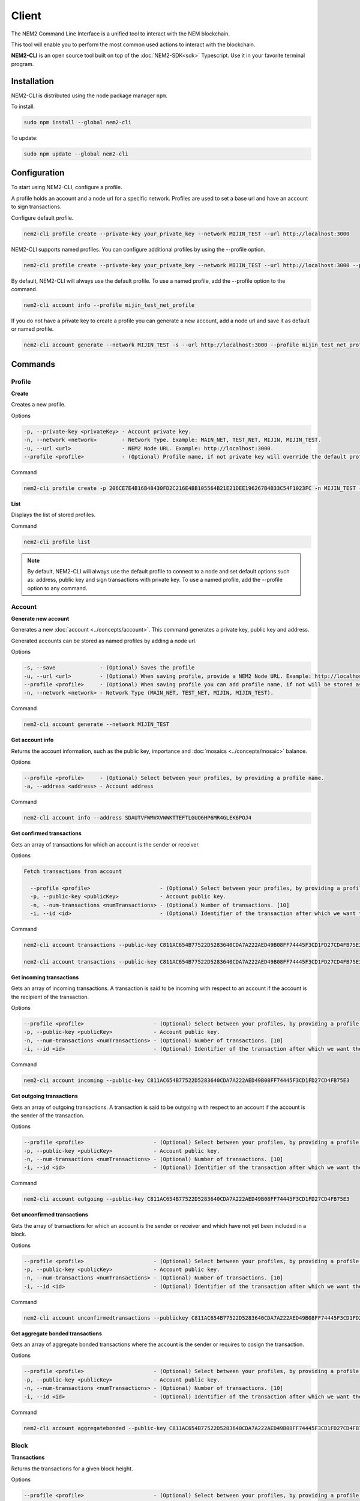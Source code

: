 ######
Client
######

The NEM2 Command Line Interface is a unified tool to interact with the NEM blockchain.

This tool will enable you to perform the most common used actions to interact with the blockchain.

**NEM2-CLI** is an open source tool built on top of the :doc:`NEM2-SDK<sdk>` Typescript. Use it in your favorite terminal program.

************
Installation
************

NEM2-CLI is distributed using the node package manager ``npm``.

To install:

.. code-block:: bash

    sudo npm install --global nem2-cli

To update:

.. code-block:: bash

    sudo npm update --global nem2-cli

*************
Configuration
*************

To start using NEM2-CLI, configure a profile.

A profile holds an account and a node url for a specific network. Profiles are used to set a base url and have an account to sign transactions.

Configure default profile.

.. code-block:: bash

    nem2-cli profile create --private-key your_private_key --network MIJIN_TEST --url http://localhost:3000

NEM2-CLI supports named profiles. You can configure additional profiles by using the --profile option.

.. code-block:: bash

    nem2-cli profile create --private-key your_private_key --network MIJIN_TEST --url http://localhost:3000 --profile mijin_test_net_profile

By default, NEM2-CLI will always use the default profile. To use a named profile, add the --profile option to the command.

.. code-block:: bash

    nem2-cli account info --profile mijin_test_net_profile

..
    If you are going to use named profile for multiple commands, you can use the NEM2_PROFILE environment variable at the command line.

    .. code-block:: bash

        export NEM2_PROFILE=mijin_test_net_profile

If you do not have a private key to create a profile you can generate a new account, add a node url and save it as default or named profile.

.. code-block:: bash

    nem2-cli account generate --network MIJIN_TEST -s --url http://localhost:3000 --profile mijin_test_net_profile

********
Commands
********

Profile
=======

**Create**

Creates a new profile.

Options

.. code-block:: bash

    -p, --private-key <privateKey> - Account private key.
    -n, --network <network>        - Network Type. Example: MAIN_NET, TEST_NET, MIJIN, MIJIN_TEST.
    -u, --url <url>                - NEM2 Node URL. Example: http://localhost:3000.
    --profile <profile>            - (Optional) Profile name, if not private key will override the default profile.

Command

.. code-block:: bash

    nem2-cli profile create -p 206CE7E4B16B48430FD2C216E4BB105564B21E21DEE196267B4B33C54F1023FC -n MIJIN_TEST -u http://localhost:3000

**List**

Displays the list of stored profiles.

Command

.. code-block:: bash

    nem2-cli profile list

.. note:: By default, NEM2-CLI will always use the default profile to connect to a node and set default options such as: address, public key and sign transactions with private key. To use a named profile, add the --profile option to any command.

Account
=======

**Generate new account**

Generates a new :doc:`account <../concepts/account>`. This command generates a private key, public key and address.

Generated accounts can be stored as named profiles by adding a node url.

Options

.. code-block:: bash

    -s, --save              - (Optional) Saves the profile
    -u, --url <url>         - (Optional) When saving profile, provide a NEM2 Node URL. Example: http://localhost:3000
    --profile <profile>     - (Optional) When saving profile you can add profile name, if not will be stored as default.
    -n, --network <network> - Network Type (MAIN_NET, TEST_NET, MIJIN, MIJIN_TEST).

Command

.. code-block:: bash

    nem2-cli account generate --network MIJIN_TEST

**Get account info**

Returns the account information, such as the public key, importance and :doc:`mosaics <../concepts/mosaic>` balance.

Options

.. code-block:: bash

    --profile <profile>     - (Optional) Select between your profiles, by providing a profile name.
    -a, --address <address> - Account address

Command

.. code-block:: bash

    nem2-cli account info --address SDAUTVFWMVXVWWKTTEFTLGUO6HP6MR4GLEK6POJ4

**Get confirmed transactions**

Gets an array of transactions for which an account is the sender or receiver.

Options

.. code-block:: bash

  Fetch transactions from account

    --profile <profile>                      - (Optional) Select between your profiles, by providing a profile name.
    -p, --public-key <publicKey>             - Account public key.
    -n, --num-transactions <numTransactions> - (Optional) Number of transactions. [10]
    -i, --id <id>                            - (Optional) Identifier of the transaction after which we want the transactions to be returned.

Command

.. code-block:: bash

    nem2-cli account transactions --public-key C811AC654B77522D5283640CDA7A222AED49B08FF74445F3CD1FD27CD4FB75E3

    nem2-cli account transactions --public-key C811AC654B77522D5283640CDA7A222AED49B08FF74445F3CD1FD27CD4FB75E3 --num-transactions 40 --id 5A69C893FD331300012A001C

**Get incoming transactions**

Gets an array of incoming transactions. A transaction is said to be incoming with respect to an account if the account is the recipient of the transaction.

Options

.. code-block:: bash

    --profile <profile>                      - (Optional) Select between your profiles, by providing a profile name.
    -p, --public-key <publicKey>             - Account public key.
    -n, --num-transactions <numTransactions> - (Optional) Number of transactions. [10]
    -i, --id <id>                            - (Optional) Identifier of the transaction after which we want the transactions to be returned.

Command

.. code-block:: bash

    nem2-cli account incoming --public-key C811AC654B77522D5283640CDA7A222AED49B08FF74445F3CD1FD27CD4FB75E3

**Get outgoing transactions**

Gets an array of outgoing transactions. A transaction is said to be outgoing with respect to an account if the account is the sender of the transaction.

Options

.. code-block:: bash

    --profile <profile>                      - (Optional) Select between your profiles, by providing a profile name.
    -p, --public-key <publicKey>             - Account public key.
    -n, --num-transactions <numTransactions> - (Optional) Number of transactions. [10]
    -i, --id <id>                            - (Optional) Identifier of the transaction after which we want the transactions to be returned.

Command

.. code-block:: bash

    nem2-cli account outgoing --public-key C811AC654B77522D5283640CDA7A222AED49B08FF74445F3CD1FD27CD4FB75E3

**Get unconfirmed transactions**

Gets the array of transactions for which an account is the sender or receiver and which have not yet been included in a block.

Options

.. code-block:: bash

    --profile <profile>                      - (Optional) Select between your profiles, by providing a profile name.
    -p, --public-key <publicKey>             - Account public key.
    -n, --num-transactions <numTransactions> - (Optional) Number of transactions. [10]
    -i, --id <id>                            - (Optional) Identifier of the transaction after which we want the transactions to be returned.

Command

.. code-block:: bash

    nem2-cli account unconfirmedtransactions --publickey C811AC654B77522D5283640CDA7A222AED49B08FF74445F3CD1FD27CD4FB75E3

**Get aggregate bonded transactions**

Gets an array of aggregate bonded transactions where the account is the sender or requires to cosign the transaction.

Options

.. code-block:: bash

    --profile <profile>                      - (Optional) Select between your profiles, by providing a profile name.
    -p, --public-key <publicKey>             - Account public key.
    -n, --num-transactions <numTransactions> - (Optional) Number of transactions. [10]
    -i, --id <id>                            - (Optional) Identifier of the transaction after which we want the transactions to be returned.

Command

.. code-block:: bash

    nem2-cli account aggregatebonded --public-key C811AC654B77522D5283640CDA7A222AED49B08FF74445F3CD1FD27CD4FB75E3

Block
=====

**Transactions**

Returns the transactions for a given block height.

Options

.. code-block:: bash

    --profile <profile>                      - (Optional) Select between your profiles, by providing a profile name.

Command

.. code-block:: bash

    nem2-cli block transactions

**Receipts**

Returns the receipts for a given block height.

Options

.. code-block:: bash

    --profile <profile>                      - (Optional) Select between your profiles, by providing a profile name.

Command

.. code-block:: bash

    nem2-cli block receipts

Chain
=====

**Chain height**

Returns the current height of the block chain.

Options

.. code-block:: bash

    --profile <profile>                      - (Optional) Select between your profiles, by providing a profile name.

Command

.. code-block:: bash

    nem2-cli chain height

**Chain score**

Gets the current score of the block chain. The higher the score, the better the chain. During synchronization, nodes try to get the best block chain in the network.

Options

.. code-block:: bash

    --profile <profile>                      - (Optional) Select between your profiles, by providing a profile name.

Command

.. code-block:: bash

    nem2-cli chain score

Diagnostic
==========

**Server info**

Returns the REST server components versions.

Options

.. code-block:: bash

    --profile <profile>                      - (Optional) Select between your profiles, by providing a profile name.

Command

.. code-block:: bash

    nem2-cli diagnostic serverinfo

**Storage**

Returns diagnostic information about the node storage.

Options

.. code-block:: bash

    --profile <profile>                      - (Optional) Select between your profiles, by providing a profile name.

Command

.. code-block:: bash

    nem2-cli diagnostic storage

Namespace
=========

**Info**

Gets information from a :doc:`namespace <../concepts/namespace>`. Use this command providing the namespace name or the namespace uint ID in the form of [3646934825,3576016193].

Options

.. code-block:: bash

    --profile <profile> - (Optional) Select between your profiles, by providing a profile name.
    -n, --name <name>   - Namespace name. Example: cat.currency
    -h, --hex <hex>     - Namespace id in hexadecimal. Example: 85BBEA6CC462B244

Command

.. code-block:: bash

    nem2-cli namespace info --hex 85BBEA6CC462B244

**Owned**

Gets all the :doc:`namespaces <../concepts/namespace>` owned by an account.

Options

.. code-block:: bash

    --profile <profile>     - (Optional) Select between your profiles, by providing a profile name.
    -n, --name <name>       - Namespace name. Example: cat.currency
    -h, --hex <hex>         - Namespace id in hexadecimal. Example: 85BBEA6CC462B244
    -a, --address <address> - Address

Command

.. code-block:: bash

    nem2-cli namespace owned --address SCEKUG-H2IJBF-7JZRNK-ECMW52-E66SZ6-ODLB4W-NI7K


Mosaic
======

**Info**

Gets information from a :doc:`mosaic <../concepts/mosaic>`. Use this command providing the mosaic identifier name in hexadecimal or the mosaic uint ID ([lower,higher]).

Options

.. code-block:: bash

    --profile <profile> - (Optional) Select between your profiles, by providing a profile name.
    -h, --hex <hex>     - Mosaic id in hexadecimal format. Example: 941299B2B7E1291C

Command

.. code-block:: bash

    nem2-cli mosaic info --u 7cdf3b117a3c40cc

Transaction
===========

Transactions are signed with the profiles configured with ``nem2-cli profile create``.

**Delegate account importance**

Delegates the account importance to a :ref:`proxy account <account-link-transaction>`.

Options

.. code-block:: bash

    --profile <profile>          - (Optional) Select between your profiles, by providing a profile name.
    -f, --max-fee <maxFee>       - Maximum fee you want to pay to announce this transaction. Default: 0
    -p, --public-key <publicKey> - Remote account public key.
    -a, --action <action>        - Alias action (1: Add, 0: Remove).

Command

.. code-block:: bash

    nem2-cli transaction accountlink --public-key 07A87708BF791A69EB715E466935705E7C98141FBA9EB132644C74FBA467B197 --action 1

**Cosign AggregateBondedTransaction**

Cosigns and announces an :ref:`AggregateBondedTransaction <aggregate-transaction>`.

Options

.. code-block:: bash

    -h, --hash <hash>       - AggregateBondedTransaction hash to be signed.

Command

.. code-block:: bash

    nem2-cli transaction cosign --hash AF92D0A1DC40F786DF455A54F3754E6ACBCEC1B590646404B5ACC85403A92690

**Transaction info**

Returns transaction information given a hash.

Options

.. code-block:: bash

    --profile <profile> - (Optional) Select between your profiles, by providing a profile name.
    -h, --hash <hash>   - Transaction hash.

Command

.. code-block:: bash

    nem2-cli transaction info --hash AF92D0A1DC40F786DF455A54F3754E6ACBCEC1B590646404B5ACC85403A92690

**Transfer mosaics and messages**

Announces a :ref:`TransferTransaction <transfer-transaction>` to an account exchanging value and/or data. For this transaction provide recipient, message and :doc:`mosaics <../concepts/mosaic>`.

You can send ``multiple mosaics`` splitting them with a comma, e.g: @cat.currency::10000000,7cdf3b117a3c40cc::10. The ``mosaic amount`` after :: is in ``absolute value`` so 1 @cat.currency is 1000000 (divisibility 6).

Options

.. code-block:: bash

    --profile <profile>         - (Optional) Select between your profiles, by providing a profile name.
    -f, --max-fee <maxFee>      - Maximum fee you want to pay to announce this transaction. Default: 0
    -r, --recipient <recipient> - Recipient address or @alias.
    -m, --message <message>     - Transaction message.
    -c, --mosaics <mosaics>     - Mosaic to transfer in the format (mosaicId(hex)|@aliasName)::absoluteAmount. Add multiple mosaics with commas.

Command

.. code-block:: bash

    nem2-cli transaction transfer --recipient SDBDG4-IT43MP-CW2W4C-BBCSJJ-T42AYA-LQN7A4-VVWL --message "payout of 10 xem" --mosaics @cat.currency::10000000

**Register root namespace**

Registers a root :doc:`namespace <../concepts/namespace>`.

Options

.. code-block:: bash

   --profile <profile>            - (Optional) Select between your profiles, by providing a profile name.
    -f, --max-fee <maxFee>         - Maximum fee you want to pay to announce this transaction. Default: 0
    -n, --name <name>              - Namespace name.
    -r, --rootnamespace            - Root namespace.
    -d, --duration <duration>      - Duration (use it with --rootnamespace).

Command

.. code-block:: bash

    nem2-cli transaction namespace --rootnamespace --duration 100000 --name new-namespace

**Register subnamespace**

Registers a :doc:`subnamespace <../concepts/namespace>`.

Options

.. code-block:: bash

    --profile <profile>            - (Optional) Select between your profiles, by providing a profile name.
    -f, --max-fee <maxFee>         - Maximum fee you want to pay to announce this transaction. Default: 0
    -n, --name <name>              - Namespace name.
    -s, --subnamespace             - Sub namespace.
    -p, --parent-name <parentName> - Parent namespace name (use it with --subnamespace).

Command

.. code-block:: bash

    nem2-cli transaction namespace --subnamespace --parent-name new-namespace --name new-subnamespace


**Create a mosaic**

Creates a new :doc:`mosaic <../concepts/mosaic>`.

Options

.. code-block:: bash

    --profile <profile>               - (Optional) Select between your profiles, by providing a profile name.
    -f, --max-fee <maxFee>            - Maximum fee you want to pay to announce this transaction. Default: 0
    -a, --amount <amount>             - Initial supply of mosaics.
    -t, --transferable                - Mosaic transferable.
    -s, --supply-mutable              - Mosaic supply mutable.
    -r, --restrictable                - Mosaic restrictable.
    -d, --divisibility <divisibility> - Mosaic divisibility, from 0 to 6.
    -u, --duration <duration>         - Mosaic duration in amount of blocks.
    -n, --non-expiring                - Mosaic non-expiring.

Command

.. code-block:: bash

    nem2-cli transaction mosaic --amount 1000000 --transferable --supplymutable --divisibility 0 --duration  100000

**Link a namespace to a mosaic**

Links a namespace to a :doc:`mosaic <../concepts/mosaic>`.

Options

.. code-block:: bash

    --profile <profile>         - (Optional) Select between your profiles, by providing a profile name.
    -f, --max-fee <maxFee>      - Maximum fee you want to pay to announce this transaction. Default: 0
    -a, --action <action>       - Alias action (1: Link, 0: Unlink).
    -m, --mosaic <mosaic>       - Mosaic id in in hexadecimal format. Example: 941299B2B7E1291C.
    -n, --namespace <namespace> - Namespace name.

Command

.. code-block:: bash

    nem2-cli transaction mosaicalias --action 0 --mosaic 7cdf3b117a3c40cc --namespace foo

**Link a namespace to an address**

Links a namespace to an :doc:`address <../concepts/account>`.

Options

.. code-block:: bash

    --profile <profile>         - (Optional) Select between your profiles, by providing a profile name.
    -f, --max-fee <maxFee>      - Maximum fee you want to pay to announce this transaction. Default: 0
    -a, --action <action>       - Alias action (1: Link, 0: Unlink).
    -a, --address <address>     - Account address.
    -n, --namespace <namespace> - Namespace name.

Command

.. code-block:: bash

    nem2-cli transaction addressalias --action 0 --address SCEKUG-H2IJBF-7JZRNK-ECMW52-E66SZ6-ODLB4W-NI7K --namespace foo

**Status**

Gets the confirmation status of a transaction.

Options

.. code-block:: bash

    --profile <profile> - (Optional) Select between your profiles, by providing a profile name.
    -h, --hash <hash>   - Transaction hash.

Command

.. code-block:: bash

    nem2-cli transaction status -h 285A4B9A8ED41BD3DEF389667CA512F1038FBCA2D7A9E4188AF1D5292ACE79A4

Monitoring
==========

The NEM2 command line interface has a set of monitoring commands to track events in the NEM blockchain.


**Block**

Monitors new confirmed :doc:`blocks <../concepts/block>` harvested in the blockchain.

Options

.. code-block:: bash

    --profile <profile> - (Optional) Select between your profiles, by providing a profile name.

Command

.. code-block:: bash

    nem2-cli monitor block

**Confirmed transactions**

Monitors new confirmed :doc:`transactions <../concepts/transaction>` signed or received by an :doc:`account <../concepts/account>`.

Options

.. code-block:: bash

    --profile <profile>     - (Optional) Select between your profiles, by providing a profile name.
    -a, --address <address> - Account address.

Command

.. code-block:: bash

    nem2-cli monitor confirmed --address SCEKUG-H2IJBF-7JZRNK-ECMW52-E66SZ6-ODLB4W-NI7K

**Unconfirmed transactions**

Monitors new unconfirmed :doc:`transactions <../concepts/transaction>` signed or received by an :doc:`account <../concepts/account>`.

Options

.. code-block:: bash

    --profile <profile>     - (Optional) Select between your profiles, by providing a profile name.
    -a, --address <address> - Account address.

Command

.. code-block:: bash

    nem2-cli monitor unconfirmed --address SCEKUG-H2IJBF-7JZRNK-ECMW52-E66SZ6-ODLB4W-NI7K

**Aggregate bonded transactions**

Monitors new :ref:`aggregate transactions <aggregate-transaction>` with missing signatures added to an :doc:`account <../concepts/account>`.

Options

.. code-block:: bash

    --profile <profile>     - (Optional) Select between your profiles, by providing a profile name.
    -a, --address <address> - Account address.

Command

.. code-block:: bash

    nem2-cli monitor aggregatebonded --address SCEKUG-H2IJBF-7JZRNK-ECMW52-E66SZ6-ODLB4W-NI7K

**Transaction status**

Monitors :doc:`account <../concepts/account>` validation errors.

Options

.. code-block:: bash

    --profile <profile>     - (Optional) Select between your profiles, by providing a profile name.
    -a, --address <address> - Account address.

Command

.. code-block:: bash

    nem2-cli monitor status --address SCEKUG-H2IJBF-7JZRNK-ECMW52-E66SZ6-ODLB4W-NI7K
